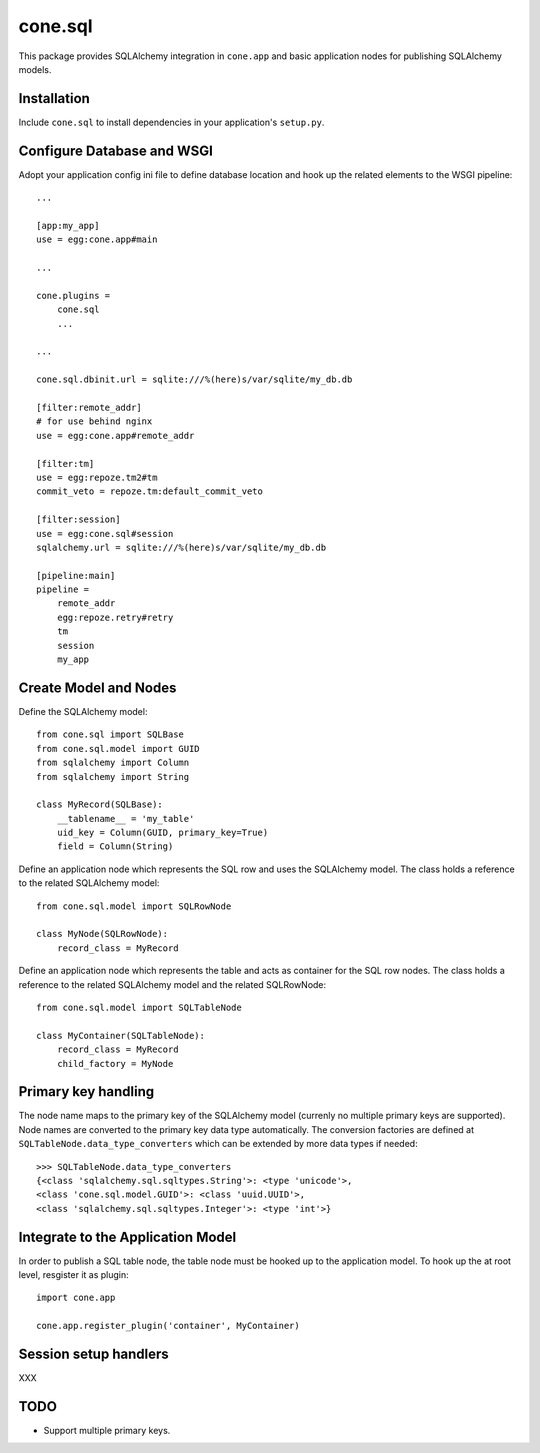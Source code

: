 cone.sql
========

This package provides SQLAlchemy integration in ``cone.app`` and basic
application nodes for publishing SQLAlchemy models.


Installation
------------

Include ``cone.sql`` to install dependencies in your application's ``setup.py``.


Configure Database and WSGI
---------------------------

Adopt your application config ini file to define database location and hook
up the related elements to the WSGI pipeline::

    ...

    [app:my_app]
    use = egg:cone.app#main

    ...

    cone.plugins =
        cone.sql
        ...

    ...

    cone.sql.dbinit.url = sqlite:///%(here)s/var/sqlite/my_db.db

    [filter:remote_addr]
    # for use behind nginx
    use = egg:cone.app#remote_addr

    [filter:tm]
    use = egg:repoze.tm2#tm
    commit_veto = repoze.tm:default_commit_veto

    [filter:session]
    use = egg:cone.sql#session
    sqlalchemy.url = sqlite:///%(here)s/var/sqlite/my_db.db

    [pipeline:main]
    pipeline =
        remote_addr
        egg:repoze.retry#retry
        tm
        session
        my_app


Create Model and Nodes
----------------------

Define the SQLAlchemy model::

    from cone.sql import SQLBase
    from cone.sql.model import GUID
    from sqlalchemy import Column
    from sqlalchemy import String

    class MyRecord(SQLBase):
        __tablename__ = 'my_table'
        uid_key = Column(GUID, primary_key=True)
        field = Column(String)

Define an application node which represents the SQL row and uses the SQLAlchemy
model. The class holds a reference to the related SQLAlchemy model::

    from cone.sql.model import SQLRowNode

    class MyNode(SQLRowNode):
        record_class = MyRecord

Define an application node which represents the table and acts as container for
the SQL row nodes. The class holds a reference to the related SQLAlchemy model
and the related SQLRowNode::

    from cone.sql.model import SQLTableNode

    class MyContainer(SQLTableNode):
        record_class = MyRecord
        child_factory = MyNode


Primary key handling
--------------------

The node name maps to the primary key of the SQLAlchemy model (currenly no
multiple primary keys are supported). Node names are converted to the
primary key data type automatically. The conversion factories are defined at
``SQLTableNode.data_type_converters`` which can be extended by more data types
if needed::

    >>> SQLTableNode.data_type_converters
    {<class 'sqlalchemy.sql.sqltypes.String'>: <type 'unicode'>,
    <class 'cone.sql.model.GUID'>: <class 'uuid.UUID'>,
    <class 'sqlalchemy.sql.sqltypes.Integer'>: <type 'int'>}


Integrate to the Application Model
----------------------------------

In order to publish a SQL table node, the table node must be hooked up to the
application model. To hook up the at root level, resgister it as plugin::

    import cone.app

    cone.app.register_plugin('container', MyContainer)


Session setup handlers
----------------------

XXX


TODO
----

- Support multiple primary keys.
